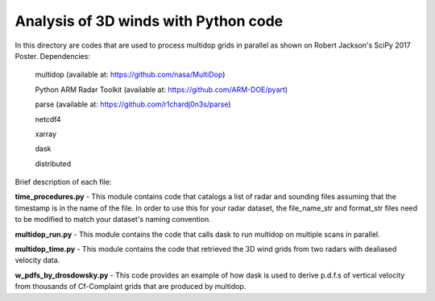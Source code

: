 Analysis of 3D winds with Python code
=====================================

In this directory are codes that are used to process multidop grids in parallel as shown on Robert Jackson's SciPy 2017 Poster.  
Dependencies:
    multidop (available at: https://github.com/nasa/MultiDop) 
    
    Python ARM Radar Toolkit (available at: https://github.com/ARM-DOE/pyart)
    
    parse (available at: https://github.com/r1chardj0n3s/parse)
    
    netcdf4
    
    xarray
    
    dask
    
    distributed
    
Brief description of each file:

**time_procedures.py** - This module contains code that catalogs a list of radar and sounding files assuming that the timestamp is in the name of the file. In order to use this for your radar dataset, the file_name_str and format_str files need to be modified to match your dataset's naming convention.

**multidop_run.py** - This module contains the code that calls dask to run multidop on multiple scans in parallel. 

**multidop_time.py** - This module contains the code that retrieved the 3D wind grids from two radars with dealiased velocity data.

**w_pdfs_by_drosdowsky.py** - This code provides an example of how dask is used to derive p.d.f.s of vertical velocity from thousands of Cf-Complaint grids that are produced by multidop. 
                     
